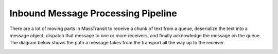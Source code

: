 Inbound Message Processing Pipeline
===================================

There are a lot of moving parts in MassTransit to receive a chunk of text from a queue, deserialize
the text into a message object, dispatch that message to one or more receivers, and finally 
acknowledge the message on the queue. The diagram below shows the path a message takes from the
transport all the way up to the receiver.

.. image:: inboundPipeline.png
